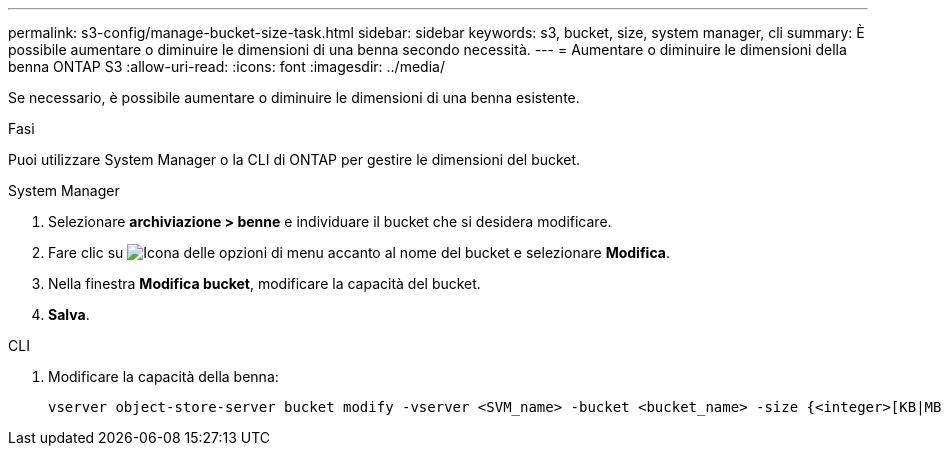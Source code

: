 ---
permalink: s3-config/manage-bucket-size-task.html 
sidebar: sidebar 
keywords: s3, bucket, size, system manager, cli 
summary: È possibile aumentare o diminuire le dimensioni di una benna secondo necessità. 
---
= Aumentare o diminuire le dimensioni della benna ONTAP S3
:allow-uri-read: 
:icons: font
:imagesdir: ../media/


[role="lead"]
Se necessario, è possibile aumentare o diminuire le dimensioni di una benna esistente.

.Fasi
Puoi utilizzare System Manager o la CLI di ONTAP per gestire le dimensioni del bucket.

[role="tabbed-block"]
====
.System Manager
--
. Selezionare *archiviazione > benne* e individuare il bucket che si desidera modificare.
. Fare clic su image:icon_kabob.gif["Icona delle opzioni di menu"] accanto al nome del bucket e selezionare *Modifica*.
. Nella finestra *Modifica bucket*, modificare la capacità del bucket.
. *Salva*.


--
.CLI
--
. Modificare la capacità della benna:
+
[source, cli]
----
vserver object-store-server bucket modify -vserver <SVM_name> -bucket <bucket_name> -size {<integer>[KB|MB|GB|TB|PB]}
----


--
====